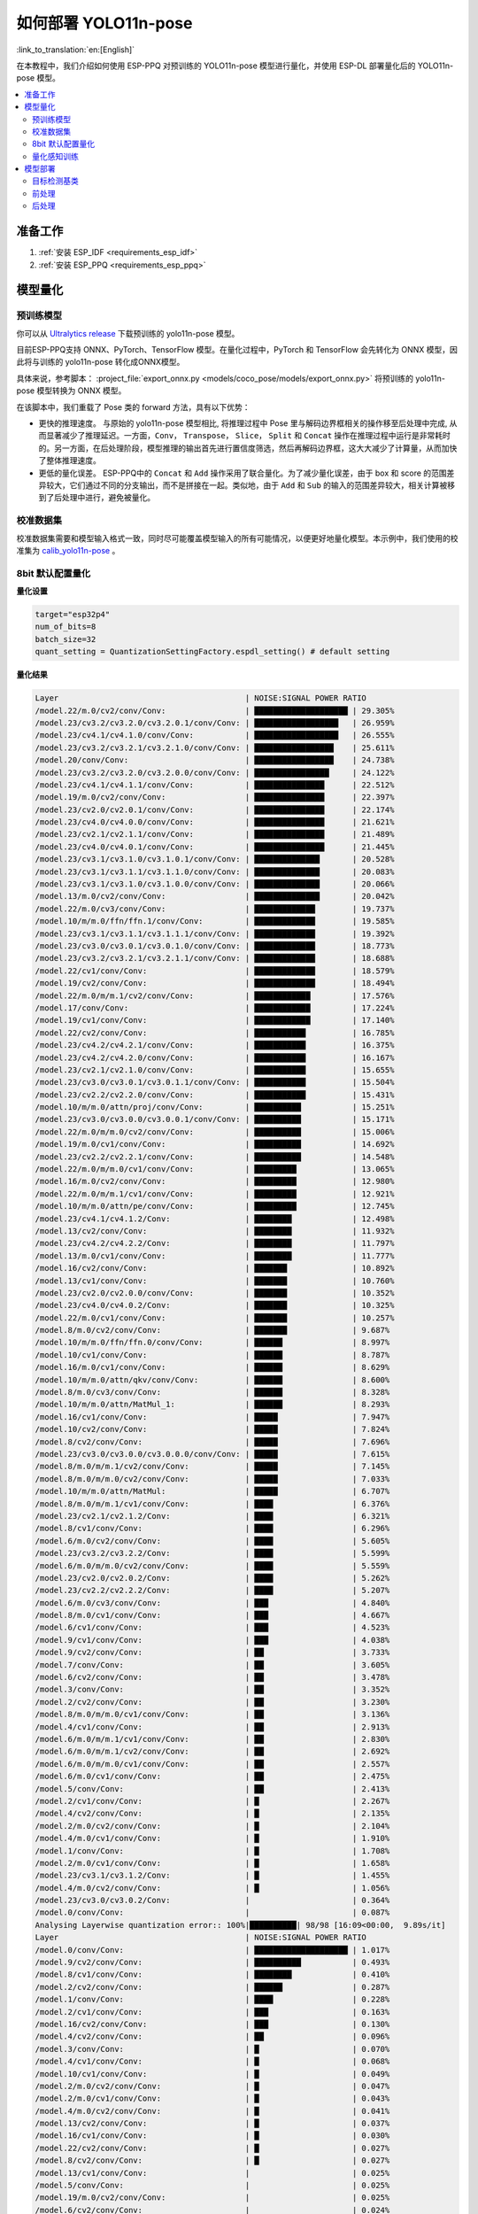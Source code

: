 如何部署 YOLO11n-pose
==========================

:link_to_translation:`en:[English]`

在本教程中，我们介绍如何使用 ESP-PPQ 对预训练的 YOLO11n-pose 模型进行量化，并使用 ESP-DL 部署量化后的 YOLO11n-pose 模型。

.. contents::
  :local:
  :depth: 2

准备工作
--------

1. :ref:`安装 ESP_IDF <requirements_esp_idf>`
2. :ref:`安装 ESP_PPQ <requirements_esp_ppq>`

.. _how_to_quantize_yolo11n-pose:

模型量化
--------

预训练模型
^^^^^^^^^^^^

你可以从 `Ultralytics release <https://github.com/ultralytics/assets/releases/download/v8.3.0/yolo11n-pose.pt>`__ 下载预训练的 yolo11n-pose 模型。

目前ESP-PPQ支持 ONNX、PyTorch、TensorFlow 模型。在量化过程中，PyTorch 和 TensorFlow 会先转化为 ONNX 模型，因此将与训练的 yolo11n-pose 转化成ONNX模型。

具体来说，参考脚本： :project_file:`export_onnx.py <models/coco_pose/models/export_onnx.py>` 将预训练的 yolo11n-pose 模型转换为 ONNX 模型。

在该脚本中，我们重载了 Pose 类的 forward 方法，具有以下优势：

- 更快的推理速度。 与原始的 yolo11n-pose 模型相比, 将推理过程中 Pose 里与解码边界框相关的操作移至后处理中完成, 从而显著减少了推理延迟。一方面，``Conv``， ``Transpose``， ``Slice``， ``Split`` 和 ``Concat`` 操作在推理过程中运行是非常耗时的。另一方面，在后处理阶段，模型推理的输出首先进行置信度筛选，然后再解码边界框，这大大减少了计算量，从而加快了整体推理速度。

- 更低的量化误差。 ESP-PPQ中的 ``Concat`` 和 ``Add`` 操作采用了联合量化。为了减少量化误差，由于 box 和 score 的范围差异较大，它们通过不同的分支输出，而不是拼接在一起。类似地，由于 ``Add`` 和 ``Sub`` 的输入的范围差异较大，相关计算被移到了后处理中进行，避免被量化。


校准数据集
^^^^^^^^^^^^

校准数据集需要和模型输入格式一致，同时尽可能覆盖模型输入的所有可能情况，以便更好地量化模型。本示例中，我们使用的校准集为 `calib_yolo11n-pose <https://dl.espressif.com/public/calib_yolo11n-pose.zip>`__ 。

8bit 默认配置量化
^^^^^^^^^^^^^^^^^^^

**量化设置**

.. code-block:: python

   target="esp32p4"
   num_of_bits=8
   batch_size=32
   quant_setting = QuantizationSettingFactory.espdl_setting() # default setting

**量化结果**

.. code-block::

   Layer                                        | NOISE:SIGNAL POWER RATIO 
   /model.22/m.0/cv2/conv/Conv:                 | ████████████████████ | 29.305%
   /model.23/cv3.2/cv3.2.0/cv3.2.0.1/conv/Conv: | ██████████████████   | 26.959%
   /model.23/cv4.1/cv4.1.0/conv/Conv:           | ██████████████████   | 26.555%
   /model.23/cv3.2/cv3.2.1/cv3.2.1.0/conv/Conv: | █████████████████    | 25.611%
   /model.20/conv/Conv:                         | █████████████████    | 24.738%
   /model.23/cv3.2/cv3.2.0/cv3.2.0.0/conv/Conv: | ████████████████     | 24.122%
   /model.23/cv4.1/cv4.1.1/conv/Conv:           | ███████████████      | 22.512%
   /model.19/m.0/cv2/conv/Conv:                 | ███████████████      | 22.397%
   /model.23/cv2.0/cv2.0.1/conv/Conv:           | ███████████████      | 22.174%
   /model.23/cv4.0/cv4.0.0/conv/Conv:           | ███████████████      | 21.621%
   /model.23/cv2.1/cv2.1.1/conv/Conv:           | ███████████████      | 21.489%
   /model.23/cv4.0/cv4.0.1/conv/Conv:           | ███████████████      | 21.445%
   /model.23/cv3.1/cv3.1.0/cv3.1.0.1/conv/Conv: | ██████████████       | 20.528%
   /model.23/cv3.1/cv3.1.1/cv3.1.1.0/conv/Conv: | ██████████████       | 20.083%
   /model.23/cv3.1/cv3.1.0/cv3.1.0.0/conv/Conv: | ██████████████       | 20.066%
   /model.13/m.0/cv2/conv/Conv:                 | ██████████████       | 20.042%
   /model.22/m.0/cv3/conv/Conv:                 | █████████████        | 19.737%
   /model.10/m/m.0/ffn/ffn.1/conv/Conv:         | █████████████        | 19.585%
   /model.23/cv3.1/cv3.1.1/cv3.1.1.1/conv/Conv: | █████████████        | 19.392%
   /model.23/cv3.0/cv3.0.1/cv3.0.1.0/conv/Conv: | █████████████        | 18.773%
   /model.23/cv3.2/cv3.2.1/cv3.2.1.1/conv/Conv: | █████████████        | 18.688%
   /model.22/cv1/conv/Conv:                     | █████████████        | 18.579%
   /model.19/cv2/conv/Conv:                     | █████████████        | 18.494%
   /model.22/m.0/m/m.1/cv2/conv/Conv:           | ████████████         | 17.576%
   /model.17/conv/Conv:                         | ████████████         | 17.224%
   /model.19/cv1/conv/Conv:                     | ████████████         | 17.140%
   /model.22/cv2/conv/Conv:                     | ███████████          | 16.785%
   /model.23/cv4.2/cv4.2.1/conv/Conv:           | ███████████          | 16.375%
   /model.23/cv4.2/cv4.2.0/conv/Conv:           | ███████████          | 16.167%
   /model.23/cv2.1/cv2.1.0/conv/Conv:           | ███████████          | 15.655%
   /model.23/cv3.0/cv3.0.1/cv3.0.1.1/conv/Conv: | ███████████          | 15.504%
   /model.23/cv2.2/cv2.2.0/conv/Conv:           | ███████████          | 15.431%
   /model.10/m/m.0/attn/proj/conv/Conv:         | ██████████           | 15.251%
   /model.23/cv3.0/cv3.0.0/cv3.0.0.1/conv/Conv: | ██████████           | 15.171%
   /model.22/m.0/m/m.0/cv2/conv/Conv:           | ██████████           | 15.006%
   /model.19/m.0/cv1/conv/Conv:                 | ██████████           | 14.692%
   /model.23/cv2.2/cv2.2.1/conv/Conv:           | ██████████           | 14.548%
   /model.22/m.0/m/m.0/cv1/conv/Conv:           | █████████            | 13.065%
   /model.16/m.0/cv2/conv/Conv:                 | █████████            | 12.980%
   /model.22/m.0/m/m.1/cv1/conv/Conv:           | █████████            | 12.921%
   /model.10/m/m.0/attn/pe/conv/Conv:           | █████████            | 12.745%
   /model.23/cv4.1/cv4.1.2/Conv:                | ████████             | 12.498%
   /model.13/cv2/conv/Conv:                     | ████████             | 11.932%
   /model.23/cv4.2/cv4.2.2/Conv:                | ████████             | 11.797%
   /model.13/m.0/cv1/conv/Conv:                 | ████████             | 11.777%
   /model.16/cv2/conv/Conv:                     | ███████              | 10.892%
   /model.13/cv1/conv/Conv:                     | ███████              | 10.760%
   /model.23/cv2.0/cv2.0.0/conv/Conv:           | ███████              | 10.352%
   /model.23/cv4.0/cv4.0.2/Conv:                | ███████              | 10.325%
   /model.22/m.0/cv1/conv/Conv:                 | ███████              | 10.257%
   /model.8/m.0/cv2/conv/Conv:                  | ███████              | 9.687%
   /model.10/m/m.0/ffn/ffn.0/conv/Conv:         | ██████               | 8.997%
   /model.10/cv1/conv/Conv:                     | ██████               | 8.787%
   /model.16/m.0/cv1/conv/Conv:                 | ██████               | 8.629%
   /model.10/m/m.0/attn/qkv/conv/Conv:          | ██████               | 8.600%
   /model.8/m.0/cv3/conv/Conv:                  | ██████               | 8.328%
   /model.10/m/m.0/attn/MatMul_1:               | ██████               | 8.293%
   /model.16/cv1/conv/Conv:                     | █████                | 7.947%
   /model.10/cv2/conv/Conv:                     | █████                | 7.824%
   /model.8/cv2/conv/Conv:                      | █████                | 7.696%
   /model.23/cv3.0/cv3.0.0/cv3.0.0.0/conv/Conv: | █████                | 7.615%
   /model.8/m.0/m/m.1/cv2/conv/Conv:            | █████                | 7.145%
   /model.8/m.0/m/m.0/cv2/conv/Conv:            | █████                | 7.033%
   /model.10/m/m.0/attn/MatMul:                 | █████                | 6.707%
   /model.8/m.0/m/m.1/cv1/conv/Conv:            | ████                 | 6.376%
   /model.23/cv2.1/cv2.1.2/Conv:                | ████                 | 6.321%
   /model.8/cv1/conv/Conv:                      | ████                 | 6.296%
   /model.6/m.0/cv2/conv/Conv:                  | ████                 | 5.605%
   /model.23/cv3.2/cv3.2.2/Conv:                | ████                 | 5.599%
   /model.6/m.0/m/m.0/cv2/conv/Conv:            | ████                 | 5.559%
   /model.23/cv2.0/cv2.0.2/Conv:                | ████                 | 5.262%
   /model.23/cv2.2/cv2.2.2/Conv:                | ████                 | 5.207%
   /model.6/m.0/cv3/conv/Conv:                  | ███                  | 4.840%
   /model.8/m.0/cv1/conv/Conv:                  | ███                  | 4.667%
   /model.6/cv1/conv/Conv:                      | ███                  | 4.523%
   /model.9/cv1/conv/Conv:                      | ███                  | 4.038%
   /model.9/cv2/conv/Conv:                      | ██                   | 3.733%
   /model.7/conv/Conv:                          | ██                   | 3.605%
   /model.6/cv2/conv/Conv:                      | ██                   | 3.478%
   /model.3/conv/Conv:                          | ██                   | 3.352%
   /model.2/cv2/conv/Conv:                      | ██                   | 3.230%
   /model.8/m.0/m/m.0/cv1/conv/Conv:            | ██                   | 3.136%
   /model.4/cv1/conv/Conv:                      | ██                   | 2.913%
   /model.6/m.0/m/m.1/cv1/conv/Conv:            | ██                   | 2.830%
   /model.6/m.0/m/m.1/cv2/conv/Conv:            | ██                   | 2.692%
   /model.6/m.0/m/m.0/cv1/conv/Conv:            | ██                   | 2.557%
   /model.6/m.0/cv1/conv/Conv:                  | ██                   | 2.475%
   /model.5/conv/Conv:                          | ██                   | 2.413%
   /model.2/cv1/conv/Conv:                      | █                    | 2.267%
   /model.4/cv2/conv/Conv:                      | █                    | 2.135%
   /model.2/m.0/cv2/conv/Conv:                  | █                    | 2.104%
   /model.4/m.0/cv1/conv/Conv:                  | █                    | 1.910%
   /model.1/conv/Conv:                          | █                    | 1.708%
   /model.2/m.0/cv1/conv/Conv:                  | █                    | 1.658%
   /model.23/cv3.1/cv3.1.2/Conv:                | █                    | 1.455%
   /model.4/m.0/cv2/conv/Conv:                  | █                    | 1.056%
   /model.23/cv3.0/cv3.0.2/Conv:                |                      | 0.364%
   /model.0/conv/Conv:                          |                      | 0.087%
   Analysing Layerwise quantization error:: 100%|██████████| 98/98 [16:09<00:00,  9.89s/it]
   Layer                                        | NOISE:SIGNAL POWER RATIO 
   /model.0/conv/Conv:                          | ████████████████████ | 1.017%
   /model.9/cv2/conv/Conv:                      | ██████████           | 0.493%
   /model.8/cv1/conv/Conv:                      | ████████             | 0.410%
   /model.2/cv2/conv/Conv:                      | ██████               | 0.287%
   /model.1/conv/Conv:                          | ████                 | 0.228%
   /model.2/cv1/conv/Conv:                      | ███                  | 0.163%
   /model.16/cv2/conv/Conv:                     | ███                  | 0.130%
   /model.4/cv2/conv/Conv:                      | ██                   | 0.096%
   /model.3/conv/Conv:                          | █                    | 0.070%
   /model.4/cv1/conv/Conv:                      | █                    | 0.068%
   /model.10/cv1/conv/Conv:                     | █                    | 0.049%
   /model.2/m.0/cv2/conv/Conv:                  | █                    | 0.047%
   /model.2/m.0/cv1/conv/Conv:                  | █                    | 0.043%
   /model.4/m.0/cv2/conv/Conv:                  | █                    | 0.041%
   /model.13/cv2/conv/Conv:                     | █                    | 0.037%
   /model.16/cv1/conv/Conv:                     | █                    | 0.030%
   /model.22/cv2/conv/Conv:                     | █                    | 0.027%
   /model.8/cv2/conv/Conv:                      | █                    | 0.027%
   /model.13/cv1/conv/Conv:                     |                      | 0.025%
   /model.5/conv/Conv:                          |                      | 0.025%
   /model.19/m.0/cv2/conv/Conv:                 |                      | 0.025%
   /model.6/cv2/conv/Conv:                      |                      | 0.024%
   /model.4/m.0/cv1/conv/Conv:                  |                      | 0.022%
   /model.6/cv1/conv/Conv:                      |                      | 0.021%
   /model.19/cv1/conv/Conv:                     |                      | 0.020%
   /model.23/cv2.1/cv2.1.1/conv/Conv:           |                      | 0.018%
   /model.23/cv4.1/cv4.1.0/conv/Conv:           |                      | 0.017%
   /model.9/cv1/conv/Conv:                      |                      | 0.015%
   /model.23/cv4.2/cv4.2.1/conv/Conv:           |                      | 0.014%
   /model.10/m/m.0/attn/qkv/conv/Conv:          |                      | 0.014%
   /model.19/cv2/conv/Conv:                     |                      | 0.014%
   /model.16/m.0/cv2/conv/Conv:                 |                      | 0.014%
   /model.23/cv4.2/cv4.2.0/conv/Conv:           |                      | 0.014%
   /model.6/m.0/m/m.0/cv1/conv/Conv:            |                      | 0.013%
   /model.22/m.0/cv3/conv/Conv:                 |                      | 0.013%
   /model.23/cv3.2/cv3.2.0/cv3.2.0.1/conv/Conv: |                      | 0.013%
   /model.23/cv4.0/cv4.0.0/conv/Conv:           |                      | 0.013%
   /model.23/cv3.1/cv3.1.1/cv3.1.1.1/conv/Conv: |                      | 0.013%
   /model.22/m.0/m/m.1/cv1/conv/Conv:           |                      | 0.012%
   /model.6/m.0/cv3/conv/Conv:                  |                      | 0.012%
   /model.10/m/m.0/attn/pe/conv/Conv:           |                      | 0.012%
   /model.23/cv4.1/cv4.1.1/conv/Conv:           |                      | 0.011%
   /model.8/m.0/m/m.1/cv1/conv/Conv:            |                      | 0.011%
   /model.13/m.0/cv1/conv/Conv:                 |                      | 0.011%
   /model.22/m.0/m/m.0/cv1/conv/Conv:           |                      | 0.011%
   /model.6/m.0/m/m.1/cv1/conv/Conv:            |                      | 0.011%
   /model.23/cv3.2/cv3.2.1/cv3.2.1.1/conv/Conv: |                      | 0.011%
   /model.8/m.0/cv3/conv/Conv:                  |                      | 0.010%
   /model.7/conv/Conv:                          |                      | 0.010%
   /model.17/conv/Conv:                         |                      | 0.009%
   /model.8/m.0/m/m.0/cv1/conv/Conv:            |                      | 0.009%
   /model.13/m.0/cv2/conv/Conv:                 |                      | 0.009%
   /model.10/m/m.0/attn/MatMul:                 |                      | 0.009%
   /model.19/m.0/cv1/conv/Conv:                 |                      | 0.008%
   /model.16/m.0/cv1/conv/Conv:                 |                      | 0.008%
   /model.23/cv2.2/cv2.2.1/conv/Conv:           |                      | 0.008%
   /model.8/m.0/m/m.1/cv2/conv/Conv:            |                      | 0.008%
   /model.8/m.0/cv1/conv/Conv:                  |                      | 0.008%
   /model.10/cv2/conv/Conv:                     |                      | 0.007%
   /model.23/cv2.0/cv2.0.2/Conv:                |                      | 0.007%
   /model.22/m.0/cv1/conv/Conv:                 |                      | 0.007%
   /model.6/m.0/cv1/conv/Conv:                  |                      | 0.007%
   /model.23/cv2.0/cv2.0.0/conv/Conv:           |                      | 0.006%
   /model.23/cv2.1/cv2.1.0/conv/Conv:           |                      | 0.006%
   /model.22/m.0/m/m.1/cv2/conv/Conv:           |                      | 0.006%
   /model.23/cv3.2/cv3.2.1/cv3.2.1.0/conv/Conv: |                      | 0.005%
   /model.8/m.0/m/m.0/cv2/conv/Conv:            |                      | 0.005%
   /model.23/cv2.1/cv2.1.2/Conv:                |                      | 0.005%
   /model.23/cv3.2/cv3.2.0/cv3.2.0.0/conv/Conv: |                      | 0.005%
   /model.23/cv2.2/cv2.2.2/Conv:                |                      | 0.005%
   /model.22/cv1/conv/Conv:                     |                      | 0.004%
   /model.10/m/m.0/attn/proj/conv/Conv:         |                      | 0.004%
   /model.23/cv4.2/cv4.2.2/Conv:                |                      | 0.004%
   /model.23/cv4.1/cv4.1.2/Conv:                |                      | 0.004%
   /model.22/m.0/m/m.0/cv2/conv/Conv:           |                      | 0.004%
   /model.23/cv2.2/cv2.2.0/conv/Conv:           |                      | 0.003%
   /model.6/m.0/m/m.1/cv2/conv/Conv:            |                      | 0.003%
   /model.23/cv4.0/cv4.0.1/conv/Conv:           |                      | 0.003%
   /model.6/m.0/m/m.0/cv2/conv/Conv:            |                      | 0.003%
   /model.10/m/m.0/attn/MatMul_1:               |                      | 0.002%
   /model.23/cv4.0/cv4.0.2/Conv:                |                      | 0.002%
   /model.10/m/m.0/ffn/ffn.1/conv/Conv:         |                      | 0.002%
   /model.20/conv/Conv:                         |                      | 0.002%
   /model.23/cv2.0/cv2.0.1/conv/Conv:           |                      | 0.002%
   /model.10/m/m.0/ffn/ffn.0/conv/Conv:         |                      | 0.001%
   /model.23/cv3.1/cv3.1.0/cv3.1.0.1/conv/Conv: |                      | 0.001%
   /model.23/cv3.1/cv3.1.1/cv3.1.1.0/conv/Conv: |                      | 0.001%
   /model.23/cv3.2/cv3.2.2/Conv:                |                      | 0.001%
   /model.23/cv3.0/cv3.0.1/cv3.0.1.0/conv/Conv: |                      | 0.001%
   /model.23/cv3.1/cv3.1.0/cv3.1.0.0/conv/Conv: |                      | 0.001%
   /model.23/cv3.1/cv3.1.2/Conv:                |                      | 0.000%
   /model.23/cv3.0/cv3.0.2/Conv:                |                      | 0.000%
   /model.23/cv3.0/cv3.0.0/cv3.0.0.1/conv/Conv: |                      | 0.000%
   /model.6/m.0/cv2/conv/Conv:                  |                      | 0.000%
   /model.23/cv3.0/cv3.0.1/cv3.0.1.1/conv/Conv: |                      | 0.000%
   /model.23/cv3.0/cv3.0.0/cv3.0.0.0/conv/Conv: |                      | 0.000%
   /model.8/m.0/cv2/conv/Conv:                  |                      | 0.000%
   /model.22/m.0/cv2/conv/Conv:                 |                      | 0.000%

**量化误差分析**

在相同输入下，量化后的模型在 COCO 上的 Pose mAP50:95 仅为 43.1%，低于浮点模型（50.0%），存在一定的精度损失。


.. _quantization_aware_pose_label:

量化感知训练
^^^^^^^^^^^^^^^^^^^^^^^^^^^^^^^^^^^^^^

为了进一步提高量化模型的精度，可以采用量化感知训练。本示例基于8-bit量化方式进行量化感知训练。

**量化设置**

- :project_file:`yolo11n-pose_qat.py <examples/tutorial/how_to_quantize_model/quantize_yolo11n-pose/yolo11n_pose_qat.py>`
- :project_file:`trainer.py <examples/tutorial/how_to_quantize_model/quantize_yolo11n-pose/trainer.py>`

**量化结果**

.. code-block::
   
   Layer                                        | NOISE:SIGNAL POWER RATIO 
   /model.22/m.0/cv2/conv/Conv:                 | ████████████████████ | 27.739%
   /model.23/cv3.2/cv3.2.0/cv3.2.0.1/conv/Conv: | ███████████████████  | 26.872%
   /model.23/cv4.1/cv4.1.0/conv/Conv:           | ███████████████████  | 26.229%
   /model.23/cv2.1/cv2.1.1/conv/Conv:           | ██████████████████   | 25.300%
   /model.23/cv3.2/cv3.2.1/cv3.2.1.0/conv/Conv: | ██████████████████   | 24.625%
   /model.23/cv2.0/cv2.0.1/conv/Conv:           | █████████████████    | 23.751%
   /model.20/conv/Conv:                         | █████████████████    | 23.320%
   /model.23/cv3.2/cv3.2.0/cv3.2.0.0/conv/Conv: | █████████████████    | 22.901%
   /model.23/cv4.1/cv4.1.1/conv/Conv:           | ████████████████     | 22.516%
   /model.10/m/m.0/ffn/ffn.1/conv/Conv:         | ████████████████     | 22.035%
   /model.19/m.0/cv2/conv/Conv:                 | ████████████████     | 21.569%
   /model.23/cv4.0/cv4.0.0/conv/Conv:           | ███████████████      | 21.199%
   /model.23/cv3.1/cv3.1.0/cv3.1.0.1/conv/Conv: | ███████████████      | 20.785%
   /model.23/cv3.1/cv3.1.1/cv3.1.1.0/conv/Conv: | ███████████████      | 20.597%
   /model.23/cv3.1/cv3.1.1/cv3.1.1.1/conv/Conv: | ███████████████      | 20.329%
   /model.23/cv4.0/cv4.0.1/conv/Conv:           | ███████████████      | 20.179%
   /model.23/cv3.1/cv3.1.0/cv3.1.0.0/conv/Conv: | ██████████████       | 19.983%
   /model.22/m.0/cv3/conv/Conv:                 | ██████████████       | 19.919%
   /model.13/m.0/cv2/conv/Conv:                 | ██████████████       | 19.424%
   /model.23/cv3.0/cv3.0.1/cv3.0.1.0/conv/Conv: | ██████████████       | 18.893%
   /model.19/cv2/conv/Conv:                     | █████████████        | 18.055%
   /model.23/cv3.2/cv3.2.1/cv3.2.1.1/conv/Conv: | █████████████        | 17.915%
   /model.22/m.0/m/m.1/cv2/conv/Conv:           | █████████████        | 17.796%
   /model.22/cv1/conv/Conv:                     | █████████████        | 17.777%
   /model.23/cv4.2/cv4.2.1/conv/Conv:           | █████████████        | 17.573%
   /model.19/cv1/conv/Conv:                     | ████████████         | 17.116%
   /model.17/conv/Conv:                         | ████████████         | 16.869%
   /model.22/cv2/conv/Conv:                     | ████████████         | 16.750%
   /model.23/cv2.2/cv2.2.1/conv/Conv:           | ████████████         | 16.540%
   /model.10/m/m.0/attn/proj/conv/Conv:         | ████████████         | 16.491%
   /model.23/cv2.2/cv2.2.0/conv/Conv:           | ████████████         | 16.421%
   /model.23/cv2.1/cv2.1.0/conv/Conv:           | ████████████         | 16.205%
   /model.23/cv4.2/cv4.2.0/conv/Conv:           | ████████████         | 16.116%
   /model.23/cv3.0/cv3.0.1/cv3.0.1.1/conv/Conv: | ███████████          | 15.400%
   /model.22/m.0/m/m.0/cv2/conv/Conv:           | ███████████          | 15.251%
   /model.23/cv3.0/cv3.0.0/cv3.0.0.1/conv/Conv: | ███████████          | 14.851%
   /model.10/m/m.0/attn/pe/conv/Conv:           | ███████████          | 14.659%
   /model.19/m.0/cv1/conv/Conv:                 | ██████████           | 14.289%
   /model.22/m.0/m/m.1/cv1/conv/Conv:           | █████████            | 13.038%
   /model.16/m.0/cv2/conv/Conv:                 | █████████            | 12.941%
   /model.22/m.0/m/m.0/cv1/conv/Conv:           | █████████            | 12.791%
   /model.23/cv4.2/cv4.2.2/Conv:                | █████████            | 12.508%
   /model.23/cv4.1/cv4.1.2/Conv:                | █████████            | 12.226%
   /model.13/cv1/conv/Conv:                     | ████████             | 11.821%
   /model.13/cv2/conv/Conv:                     | ████████             | 11.612%
   /model.13/m.0/cv1/conv/Conv:                 | ████████             | 11.515%
   /model.10/m/m.0/attn/MatMul_1:               | ████████             | 11.303%
   /model.16/cv2/conv/Conv:                     | ████████             | 11.028%
   /model.10/m/m.0/attn/qkv/conv/Conv:          | ████████             | 10.951%
   /model.10/cv1/conv/Conv:                     | ████████             | 10.755%
   /model.23/cv2.0/cv2.0.0/conv/Conv:           | ████████             | 10.684%
   /model.22/m.0/cv1/conv/Conv:                 | ███████              | 10.164%
   /model.10/m/m.0/ffn/ffn.0/conv/Conv:         | ███████              | 9.968%
   /model.16/m.0/cv1/conv/Conv:                 | ███████              | 9.656%
   /model.23/cv4.0/cv4.0.2/Conv:                | ███████              | 9.566%
   /model.8/m.0/cv2/conv/Conv:                  | ███████              | 9.521%
   /model.10/cv2/conv/Conv:                     | ██████               | 8.068%
   /model.16/cv1/conv/Conv:                     | ██████               | 7.989%
   /model.23/cv2.1/cv2.1.2/Conv:                | ██████               | 7.969%
   /model.8/m.0/cv3/conv/Conv:                  | ██████               | 7.725%
   /model.23/cv3.0/cv3.0.0/cv3.0.0.0/conv/Conv: | █████                | 7.570%
   /model.8/m.0/m/m.0/cv2/conv/Conv:            | █████                | 7.339%
   /model.8/m.0/m/m.1/cv2/conv/Conv:            | █████                | 7.283%
   /model.8/cv2/conv/Conv:                      | █████                | 7.092%
   /model.10/m/m.0/attn/MatMul:                 | █████                | 6.654%
   /model.8/cv1/conv/Conv:                      | █████                | 6.492%
   /model.8/m.0/m/m.1/cv1/conv/Conv:            | █████                | 6.451%
   /model.23/cv2.0/cv2.0.2/Conv:                | ████                 | 5.990%
   /model.23/cv2.2/cv2.2.2/Conv:                | ████                 | 5.902%
   /model.6/m.0/m/m.0/cv2/conv/Conv:            | ████                 | 5.898%
   /model.6/m.0/cv2/conv/Conv:                  | ████                 | 5.881%
   /model.6/m.0/cv3/conv/Conv:                  | ████                 | 5.402%
   /model.8/m.0/cv1/conv/Conv:                  | ████                 | 5.210%
   /model.23/cv3.2/cv3.2.2/Conv:                | ████                 | 5.126%
   /model.6/cv1/conv/Conv:                      | ████                 | 4.983%
   /model.9/cv2/conv/Conv:                      | ███                  | 4.616%
   /model.9/cv1/conv/Conv:                      | ███                  | 3.934%
   /model.7/conv/Conv:                          | ███                  | 3.906%
   /model.3/conv/Conv:                          | ███                  | 3.654%
   /model.6/cv2/conv/Conv:                      | ██                   | 3.429%
   /model.8/m.0/m/m.0/cv1/conv/Conv:            | ██                   | 3.319%
   /model.2/cv2/conv/Conv:                      | ██                   | 3.220%
   /model.6/m.0/m/m.1/cv1/conv/Conv:            | ██                   | 3.191%
   /model.6/m.0/m/m.0/cv1/conv/Conv:            | ██                   | 3.157%
   /model.4/cv1/conv/Conv:                      | ██                   | 2.893%
   /model.6/m.0/m/m.1/cv2/conv/Conv:            | ██                   | 2.792%
   /model.6/m.0/cv1/conv/Conv:                  | ██                   | 2.761%
   /model.5/conv/Conv:                          | ██                   | 2.629%
   /model.4/cv2/conv/Conv:                      | ██                   | 2.298%
   /model.2/cv1/conv/Conv:                      | █                    | 2.107%
   /model.2/m.0/cv2/conv/Conv:                  | █                    | 2.095%
   /model.4/m.0/cv1/conv/Conv:                  | █                    | 2.069%
   /model.23/cv3.1/cv3.1.2/Conv:                | █                    | 1.744%
   /model.1/conv/Conv:                          | █                    | 1.631%
   /model.2/m.0/cv1/conv/Conv:                  | █                    | 1.583%
   /model.4/m.0/cv2/conv/Conv:                  | █                    | 1.126%
   /model.23/cv3.0/cv3.0.2/Conv:                |                      | 0.535%
   /model.0/conv/Conv:                          |                      | 0.067%
   Analysing Layerwise quantization error:: 100%|██████████| 98/98 [10:49<00:00,  6.63s/it]
   Layer                                        | NOISE:SIGNAL POWER RATIO 
   /model.9/cv2/conv/Conv:                      | ████████████████████ | 2.976%
   /model.2/cv2/conv/Conv:                      | ███████████          | 1.610%
   /model.3/conv/Conv:                          | ██████               | 0.854%
   /model.2/cv1/conv/Conv:                      | ████                 | 0.543%
   /model.1/conv/Conv:                          | ███                  | 0.487%
   /model.8/cv1/conv/Conv:                      | ███                  | 0.414%
   /model.4/cv2/conv/Conv:                      | ███                  | 0.397%
   /model.0/conv/Conv:                          | ██                   | 0.364%
   /model.6/m.0/cv3/conv/Conv:                  | ██                   | 0.230%
   /model.5/conv/Conv:                          | █                    | 0.181%
   /model.2/m.0/cv2/conv/Conv:                  | █                    | 0.144%
   /model.13/cv2/conv/Conv:                     | █                    | 0.140%
   /model.2/m.0/cv1/conv/Conv:                  | █                    | 0.138%
   /model.4/cv1/conv/Conv:                      | █                    | 0.129%
   /model.16/cv2/conv/Conv:                     | █                    | 0.122%
   /model.23/cv4.2/cv4.2.0/conv/Conv:           | █                    | 0.120%
   /model.4/m.0/cv1/conv/Conv:                  | █                    | 0.107%
   /model.23/cv4.1/cv4.1.0/conv/Conv:           | █                    | 0.096%
   /model.19/cv2/conv/Conv:                     | █                    | 0.078%
   /model.23/cv2.2/cv2.2.2/Conv:                | █                    | 0.076%
   /model.4/m.0/cv2/conv/Conv:                  |                      | 0.071%
   /model.8/m.0/m/m.1/cv1/conv/Conv:            |                      | 0.071%
   /model.6/cv2/conv/Conv:                      |                      | 0.067%
   /model.6/cv1/conv/Conv:                      |                      | 0.066%
   /model.17/conv/Conv:                         |                      | 0.060%
   /model.23/cv4.2/cv4.2.1/conv/Conv:           |                      | 0.057%
   /model.22/m.0/m/m.1/cv1/conv/Conv:           |                      | 0.056%
   /model.16/cv1/conv/Conv:                     |                      | 0.051%
   /model.10/cv1/conv/Conv:                     |                      | 0.050%
   /model.23/cv4.2/cv4.2.2/Conv:                |                      | 0.046%
   /model.22/cv2/conv/Conv:                     |                      | 0.044%
   /model.7/conv/Conv:                          |                      | 0.043%
   /model.10/m/m.0/attn/pe/conv/Conv:           |                      | 0.043%
   /model.10/cv2/conv/Conv:                     |                      | 0.037%
   /model.19/cv1/conv/Conv:                     |                      | 0.037%
   /model.8/cv2/conv/Conv:                      |                      | 0.036%
   /model.13/cv1/conv/Conv:                     |                      | 0.036%
   /model.6/m.0/m/m.1/cv1/conv/Conv:            |                      | 0.033%
   /model.22/m.0/cv3/conv/Conv:                 |                      | 0.031%
   /model.19/m.0/cv1/conv/Conv:                 |                      | 0.027%
   /model.23/cv3.2/cv3.2.0/cv3.2.0.1/conv/Conv: |                      | 0.026%
   /model.8/m.0/cv1/conv/Conv:                  |                      | 0.025%
   /model.19/m.0/cv2/conv/Conv:                 |                      | 0.025%
   /model.8/m.0/cv3/conv/Conv:                  |                      | 0.024%
   /model.10/m/m.0/attn/qkv/conv/Conv:          |                      | 0.023%
   /model.8/m.0/m/m.0/cv1/conv/Conv:            |                      | 0.023%
   /model.22/m.0/cv1/conv/Conv:                 |                      | 0.021%
   /model.6/m.0/m/m.0/cv1/conv/Conv:            |                      | 0.021%
   /model.23/cv2.0/cv2.0.0/conv/Conv:           |                      | 0.020%
   /model.6/m.0/cv1/conv/Conv:                  |                      | 0.020%
   /model.23/cv4.0/cv4.0.0/conv/Conv:           |                      | 0.019%
   /model.9/cv1/conv/Conv:                      |                      | 0.018%
   /model.23/cv4.1/cv4.1.2/Conv:                |                      | 0.018%
   /model.23/cv2.1/cv2.1.1/conv/Conv:           |                      | 0.018%
   /model.13/m.0/cv1/conv/Conv:                 |                      | 0.016%
   /model.23/cv2.1/cv2.1.0/conv/Conv:           |                      | 0.016%
   /model.23/cv4.1/cv4.1.1/conv/Conv:           |                      | 0.016%
   /model.16/m.0/cv2/conv/Conv:                 |                      | 0.015%
   /model.10/m/m.0/attn/proj/conv/Conv:         |                      | 0.013%
   /model.23/cv3.1/cv3.1.1/cv3.1.1.1/conv/Conv: |                      | 0.013%
   /model.8/m.0/m/m.0/cv2/conv/Conv:            |                      | 0.013%
   /model.16/m.0/cv1/conv/Conv:                 |                      | 0.012%
   /model.23/cv2.2/cv2.2.0/conv/Conv:           |                      | 0.011%
   /model.20/conv/Conv:                         |                      | 0.011%
   /model.22/m.0/m/m.0/cv1/conv/Conv:           |                      | 0.011%
   /model.23/cv3.2/cv3.2.1/cv3.2.1.1/conv/Conv: |                      | 0.011%
   /model.8/m.0/m/m.1/cv2/conv/Conv:            |                      | 0.010%
   /model.23/cv2.0/cv2.0.2/Conv:                |                      | 0.009%
   /model.10/m/m.0/attn/MatMul:                 |                      | 0.009%
   /model.22/cv1/conv/Conv:                     |                      | 0.009%
   /model.13/m.0/cv2/conv/Conv:                 |                      | 0.008%
   /model.23/cv2.2/cv2.2.1/conv/Conv:           |                      | 0.008%
   /model.23/cv2.1/cv2.1.2/Conv:                |                      | 0.007%
   /model.23/cv3.2/cv3.2.1/cv3.2.1.0/conv/Conv: |                      | 0.007%
   /model.22/m.0/m/m.1/cv2/conv/Conv:           |                      | 0.007%
   /model.6/m.0/m/m.0/cv2/conv/Conv:            |                      | 0.006%
   /model.22/m.0/m/m.0/cv2/conv/Conv:           |                      | 0.006%
   /model.23/cv4.0/cv4.0.1/conv/Conv:           |                      | 0.005%
   /model.23/cv3.2/cv3.2.0/cv3.2.0.0/conv/Conv: |                      | 0.005%
   /model.23/cv4.0/cv4.0.2/Conv:                |                      | 0.004%
   /model.6/m.0/m/m.1/cv2/conv/Conv:            |                      | 0.004%
   /model.23/cv3.0/cv3.0.0/cv3.0.0.1/conv/Conv: |                      | 0.004%
   /model.10/m/m.0/ffn/ffn.1/conv/Conv:         |                      | 0.003%
   /model.23/cv3.2/cv3.2.2/Conv:                |                      | 0.003%
   /model.10/m/m.0/attn/MatMul_1:               |                      | 0.002%
   /model.10/m/m.0/ffn/ffn.0/conv/Conv:         |                      | 0.002%
   /model.23/cv3.1/cv3.1.0/cv3.1.0.1/conv/Conv: |                      | 0.002%
   /model.23/cv2.0/cv2.0.1/conv/Conv:           |                      | 0.002%
   /model.23/cv3.1/cv3.1.1/cv3.1.1.0/conv/Conv: |                      | 0.001%
   /model.23/cv3.0/cv3.0.2/Conv:                |                      | 0.001%
   /model.23/cv3.1/cv3.1.2/Conv:                |                      | 0.001%
   /model.23/cv3.0/cv3.0.1/cv3.0.1.0/conv/Conv: |                      | 0.001%
   /model.23/cv3.1/cv3.1.0/cv3.1.0.0/conv/Conv: |                      | 0.001%
   /model.23/cv3.0/cv3.0.0/cv3.0.0.0/conv/Conv: |                      | 0.000%
   /model.6/m.0/cv2/conv/Conv:                  |                      | 0.000%
   /model.23/cv3.0/cv3.0.1/cv3.0.1.1/conv/Conv: |                      | 0.000%
   /model.8/m.0/cv2/conv/Conv:                  |                      | 0.000%
   /model.22/m.0/cv2/conv/Conv:                 |                      | 0.000%

**量化误差分析**

在对8-bit量化应用量化感知训练后，在相同输入下，量化后的模型在 COCO 上的 Pose mAP50:95 提升至44.9%；同时输出层的累计误差大幅减少。相比8-bit后量化方式，量化感知训练后的8-bit量化模型可以在相同的推理速度下达到最高的量化精度。


模型部署
-----------

:project:`example <examples/yolo11_pose>`

目标检测基类
^^^^^^^^^^^^^^^^^

- :project_file:`dl_detect_base.hpp <esp-dl/vision/detect/dl_detect_base.hpp>`
- :project_file:`dl_detect_base.cpp <esp-dl/vision/detect/dl_detect_base.cpp>`

前处理
^^^^^^^^^

``ImagePreprocessor`` 类中封装了常用的图像前处理流程，包括 ``color conversion``, ``crop``, ``resize``, ``normalization``, ``quantize``。

- :project_file:`dl_image_preprocessor.hpp <esp-dl/vision/image/dl_image_preprocessor.hpp>`
- :project_file:`dl_image_preprocessor.cpp <esp-dl/vision/image/dl_image_preprocessor.cpp>`

后处理
^^^^^^^^^

- :project_file:`dl_detect_postprocessor.hpp <esp-dl/vision/detect/dl_detect_postprocessor.hpp>`
- :project_file:`dl_detect_postprocessor.cpp <esp-dl/vision/detect/dl_detect_postprocessor.cpp>`
- :project_file:`dl_pose_yolo11_postprocessor.hpp <esp-dl/vision/detect/dl_pose_yolo11_postprocessor.hpp>`
- :project_file:`dl_pose_yolo11_postprocessor.cpp <esp-dl/vision/detect/dl_pose_yolo11_postprocessor.cpp>`

